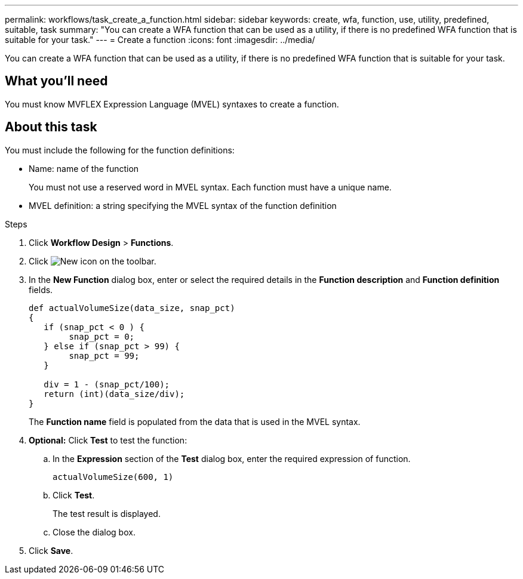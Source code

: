 ---
permalink: workflows/task_create_a_function.html
sidebar: sidebar
keywords: create, wfa, function, use, utility, predefined, suitable, task
summary: "You can create a WFA function that can be used as a utility, if there is no predefined WFA function that is suitable for your task."
---
= Create a function
:icons: font
:imagesdir: ../media/

[.lead]
You can create a WFA function that can be used as a utility, if there is no predefined WFA function that is suitable for your task.

== What you'll need

You must know MVFLEX Expression Language (MVEL) syntaxes to create a function.

== About this task

You must include the following for the function definitions:

* Name: name of the function
+
You must not use a reserved word in MVEL syntax. Each function must have a unique name.

* MVEL definition: a string specifying the MVEL syntax of the function definition

.Steps
. Click *Workflow Design* > *Functions*.
. Click image:../media/new_wfa_icon.gif[New icon] on the toolbar.
. In the *New Function* dialog box, enter or select the required details in the *Function description* and *Function definition* fields.
+
----
def actualVolumeSize(data_size, snap_pct)
{
   if (snap_pct < 0 ) {
        snap_pct = 0;
   } else if (snap_pct > 99) {
        snap_pct = 99;
   }

   div = 1 - (snap_pct/100);
   return (int)(data_size/div);
}
----
+
The *Function name* field is populated from the data that is used in the MVEL syntax.

. *Optional:* Click *Test* to test the function:
 .. In the *Expression* section of the *Test* dialog box, enter the required expression of function.
+
`actualVolumeSize(600, 1)`

 .. Click *Test*.
+
The test result is displayed.

 .. Close the dialog box.
. Click *Save*.
